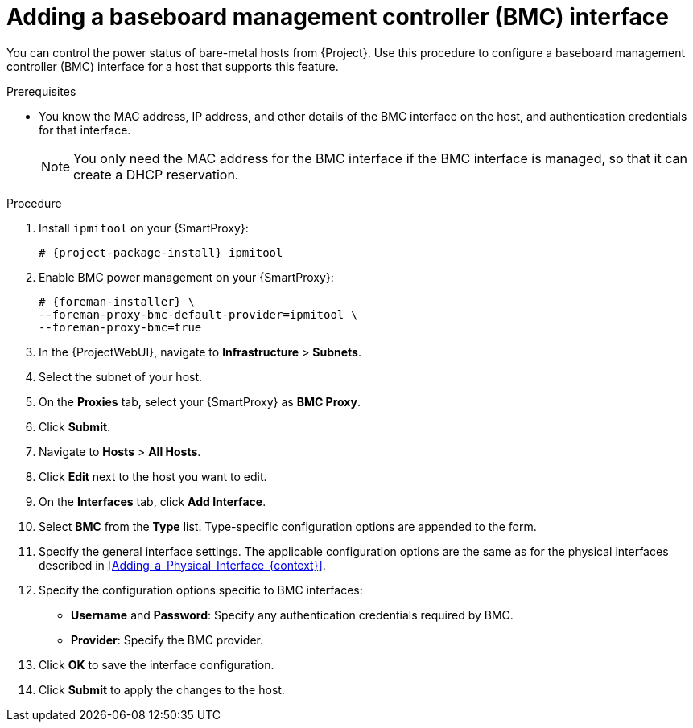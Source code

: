 [id="Adding_a_Baseboard_Management_Controller_Interface_{context}"]
= Adding a baseboard management controller (BMC) interface

You can control the power status of bare-metal hosts from {Project}.
Use this procedure to configure a baseboard management controller (BMC) interface for a host that supports this feature.

.Prerequisites
* You know the MAC address, IP address, and other details of the BMC interface on the host, and authentication credentials for that interface.
+
[NOTE]
====
You only need the MAC address for the BMC interface if the BMC interface is managed, so that it can create a DHCP reservation.
====

.Procedure
. Install `ipmitool` on your {SmartProxy}:
+
[options="nowrap", subs="+quotes,verbatim,attributes"]
----
# {project-package-install} ipmitool
----
. Enable BMC power management on your {SmartProxy}:
+
[options="nowrap", subs="+quotes,verbatim,attributes"]
----
# {foreman-installer} \
--foreman-proxy-bmc-default-provider=ipmitool \
--foreman-proxy-bmc=true
----
. In the {ProjectWebUI}, navigate to *Infrastructure* > *Subnets*.
. Select the subnet of your host.
ifdef::satellite[]
. On the *{SmartProxies}* tab, select your {SmartProxy} as *BMC {SmartProxy}*.
endif::[]
ifndef::satellite[]
. On the *Proxies* tab, select your {SmartProxy} as *BMC Proxy*.
endif::[]
. Click *Submit*.
. Navigate to *Hosts* > *All Hosts*.
. Click *Edit* next to the host you want to edit.
. On the *Interfaces* tab, click *Add Interface*.
. Select *BMC* from the *Type* list.
Type-specific configuration options are appended to the form.
. Specify the general interface settings.
The applicable configuration options are the same as for the physical interfaces described in xref:Adding_a_Physical_Interface_{context}[].
. Specify the configuration options specific to BMC interfaces:
* *Username* and *Password*: Specify any authentication credentials required by BMC.
* *Provider*: Specify the BMC provider.
. Click *OK* to save the interface configuration.
. Click *Submit* to apply the changes to the host.
